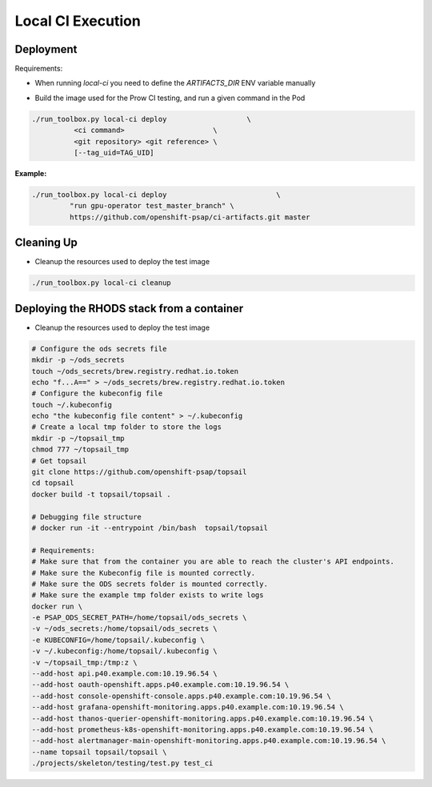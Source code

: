==================
Local CI Execution
==================

Deployment
==========

Requirements:

- When running `local-ci` you need to define the `ARTIFACTS_DIR` ENV variable manually

* Build the image used for the Prow CI testing, and run a given command in the Pod

.. code-block:: shell

    ./run_toolbox.py local-ci deploy                   \
              <ci command>                     \
              <git repository> <git reference> \
              [--tag_uid=TAG_UID]

**Example:**

.. code-block:: shell

    ./run_toolbox.py local-ci deploy                          \
             "run gpu-operator test_master_branch" \
             https://github.com/openshift-psap/ci-artifacts.git master

Cleaning Up
===========

* Cleanup the resources used to deploy the test image

.. code-block:: shell

    ./run_toolbox.py local-ci cleanup

Deploying the RHODS stack  from a container
===========================================

* Cleanup the resources used to deploy the test image

.. code-block:: shell

    # Configure the ods secrets file
    mkdir -p ~/ods_secrets
    touch ~/ods_secrets/brew.registry.redhat.io.token
    echo "f...A==" > ~/ods_secrets/brew.registry.redhat.io.token
    # Configure the kubeconfig file
    touch ~/.kubeconfig
    echo "the kubeconfig file content" > ~/.kubeconfig
    # Create a local tmp folder to store the logs
    mkdir -p ~/topsail_tmp
    chmod 777 ~/topsail_tmp
    # Get topsail
    git clone https://github.com/openshift-psap/topsail
    cd topsail
    docker build -t topsail/topsail .

    # Debugging file structure
    # docker run -it --entrypoint /bin/bash  topsail/topsail

    # Requirements:
    # Make sure that from the container you are able to reach the cluster's API endpoints.
    # Make sure the Kubeconfig file is mounted correctly.
    # Make sure the ODS secrets folder is mounted correctly.
    # Make sure the example tmp folder exists to write logs
    docker run \
    -e PSAP_ODS_SECRET_PATH=/home/topsail/ods_secrets \
    -v ~/ods_secrets:/home/topsail/ods_secrets \
    -e KUBECONFIG=/home/topsail/.kubeconfig \
    -v ~/.kubeconfig:/home/topsail/.kubeconfig \
    -v ~/topsail_tmp:/tmp:z \
    --add-host api.p40.example.com:10.19.96.54 \
    --add-host oauth-openshift.apps.p40.example.com:10.19.96.54 \
    --add-host console-openshift-console.apps.p40.example.com:10.19.96.54 \
    --add-host grafana-openshift-monitoring.apps.p40.example.com:10.19.96.54 \
    --add-host thanos-querier-openshift-monitoring.apps.p40.example.com:10.19.96.54 \
    --add-host prometheus-k8s-openshift-monitoring.apps.p40.example.com:10.19.96.54 \
    --add-host alertmanager-main-openshift-monitoring.apps.p40.example.com:10.19.96.54 \
    --name topsail topsail/topsail \
    ./projects/skeleton/testing/test.py test_ci